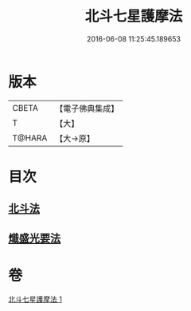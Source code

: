 #+TITLE: 北斗七星護摩法 
#+DATE: 2016-06-08 11:25:45.189653

* 版本
 |     CBETA|【電子佛典集成】|
 |         T|【大】     |
 |    T@HARA|【大→原】   |

* 目次
** [[file:KR6j0541_001.txt::001-0458c4][北斗法]]
** [[file:KR6j0541_001.txt::001-0458c5][熾盛光要法]]

* 卷
[[file:KR6j0541_001.txt][北斗七星護摩法 1]]

